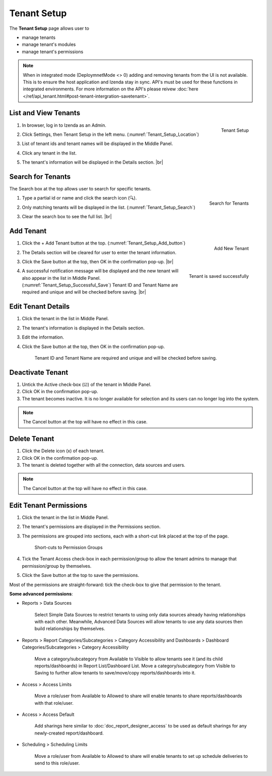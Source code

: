 

==========================
Tenant Setup
==========================

The **Tenant Setup** page allows user to

-  manage tenants
-  manage tenant's modules
-  manage tenant's permissions

.. note::

   When in integrated mode (DeploymnetMode <> 0) adding and removing tenants from the UI is not available. This is to ensure the host application and Izenda stay in sync. API's must be used for these functions in integrated environments. For more information on the API's please reivew :doc:`here </ref/api_tenant.html#post-tenant-intergration-savetenant>`.

List and View Tenants
---------------------

#. .. _Tenant_Setup_Location:

   .. figure:: /_static/images/Tenant_Setup_Location.png
      :align: right
      :width: 432px

      Tenant Setup

   In browser, log in to Izenda as an Admin.
#. Click Settings, then Tenant Setup in the left menu. (:numref:`Tenant_Setup_Location`)
#. List of tenant ids and tenant names will be displayed in the Middle
   Panel.
#. Click any tenant in the list.
#. The tenant's information will be displayed in the Details section. |br|

Search for Tenants
------------------

The Search box at the top allows user to search for specific tenants.

#. .. _Tenant_Setup_Search:

   .. figure:: /_static/images/Tenant_Setup_Search.png
      :align: right
      :width: 194px

      Search for Tenants

   Type a partial id or name and click the search icon (🔍).
#. Only matching tenants will be displayed in the list. (:numref:`Tenant_Setup_Search`)
#. Clear the search box to see the full list. |br|

Add Tenant
----------
  
#. .. _Tenant_Setup_Add_button:

   .. figure:: /_static/images/Tenant_Setup_Add_button.png
      :align: right
      :width: 197px

      Add New Tenant

   Click the + Add Tenant button at the top. (:numref:`Tenant_Setup_Add_button`)
#. The Details section will be cleared for user to enter the tenant information.
#. Click the Save button at the top, then OK in the confirmation pop-up. |br|
#. .. _Tenant_Setup_Successful_Save:

   .. figure:: /_static/images/Tenant_Setup_Successful_Save.png
      :align: right
      :width: 401px

      Tenant is saved successfully

   A successful notification message will be displayed and the new
   tenant will also appear in the list in Middle Panel. (:numref:`Tenant_Setup_Successful_Save`)
   Tenant ID and Tenant Name are required and unique and will be
   checked before saving. |br|

Edit Tenant Details
-------------------

#. Click the tenant in the list in Middle Panel.
#. The tenant's information is displayed in the Details section.
#. Edit the information.
#. Click the Save button at the top, then OK in the confirmation pop-up.

       Tenant ID and Tenant Name are required and unique and will be
       checked before saving.

Deactivate Tenant
-----------------

#. Untick the Active check-box (☑) of the tenant in Middle Panel.
#. Click OK in the confirmation pop-up.
#. The tenant becomes inactive. It is no longer available for selection
   and its users can no longer log into the system.

.. note::

   The Cancel button at the top will have no effect in this case.

Delete Tenant
-------------

#. Click the Delete icon (x) of each tenant.
#. Click OK in the confirmation pop-up.
#. The tenant is deleted together with all the connection, data sources
   and users.

.. note::

   The Cancel button at the top will have no effect in this case.

.. _Edit_Tenant_Permissions:

Edit Tenant Permissions
-----------------------

#. Click the tenant in the list in Middle Panel.
#. The tenant's permissions
   are displayed in the Permissions section.
#. The permissions are grouped into sections, each with a short-cut link
   placed at the top of the page.

   .. _Tenant_Permissions_Section_Short-cuts:

   .. figure:: /_static/images/Tenant_Permissions_Section_Short-cuts.png
      :width: 686px

      Short-cuts to Permission Groups

#. Tick the Tenant Access check-box in each permission/group to allow
   the tenant admins to manage that permission/group by themselves.
#. Click the Save button at the top to save the permissions.

Most of the permissions are straight-forward: tick the check-box to give
that permission to the tenant.

**Some advanced permissions**:

-  Reports > Data Sources

       Select Simple Data Sources to restrict tenants to using only data
       sources already having relationships with each other.
       Meanwhile, Advanced Data Sources will allow tenants to use any
       data sources then build relationships by themselves.

-  Reports > Report Categories/Subcategories > Category Accessibility
   and Dashboards > Dashboard Categories/Subcategories > Category
   Accessibility

       Move a category/subcategory from Available to Visible to allow
       tenants see it (and its child reports/dashboards) in Report
       List/Dashboard List.
       Move a category/subcategory from Visible to Saving to further
       allow tenants to save/move/copy reports/dashboards into it.

-  Access > Access Limits

       Move a role/user from Available to Allowed to share will enable
       tenants to share reports/dashboards with that role/user.

-  Access > Access Default

       Add sharings here similar to :doc:`doc_report_designer_access` to be used as
       default sharings for any newly-created report/dashboard.

-  Scheduling > Scheduling Limits

       Move a role/user from Available to Allowed to share will enable
       tenants to set up schedule deliveries to send to this role/user.
